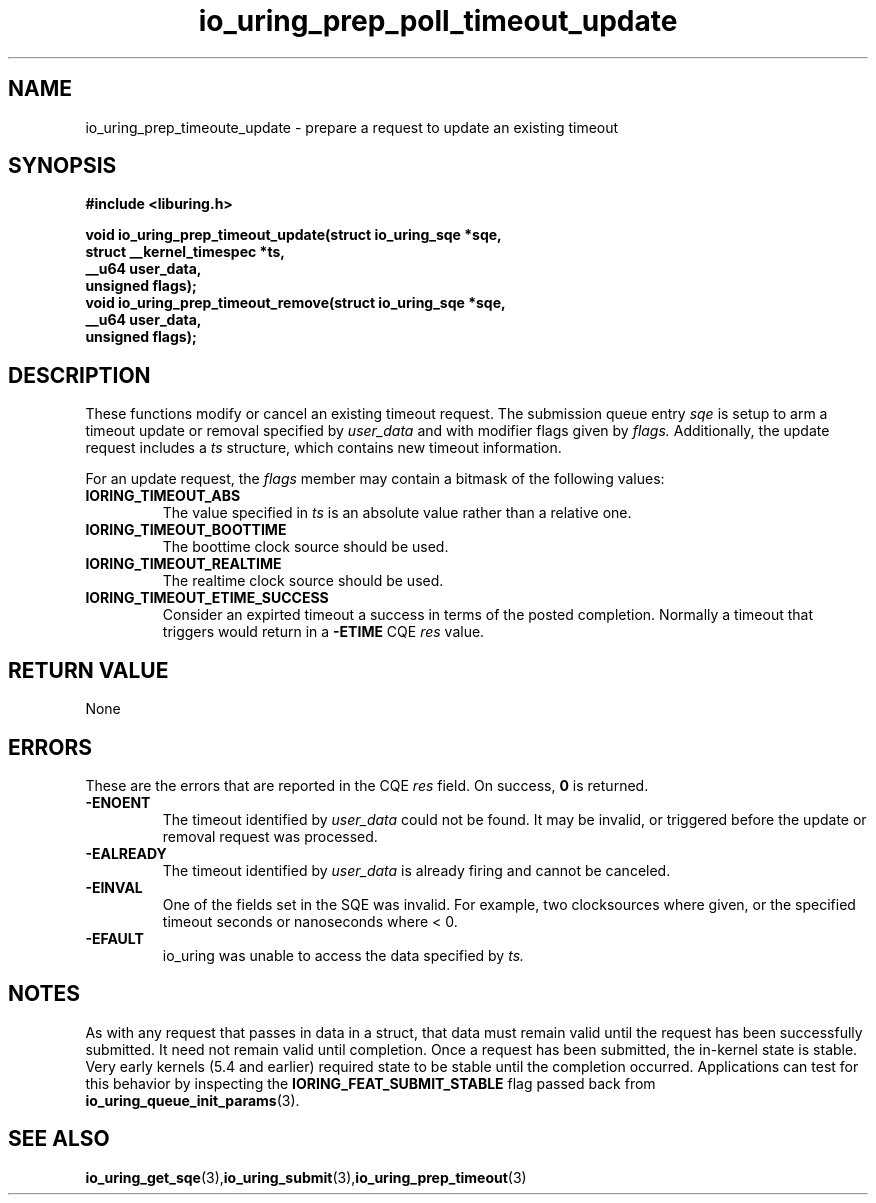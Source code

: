 .\" Copyright (C) 2022 Jens Axboe <axboe@kernel.dk>
.\"
.\" SPDX-License-Identifier: LGPL-2.0-or-later
.\"
.TH io_uring_prep_poll_timeout_update 3 "March 12, 2022" "liburing-2.2" "liburing Manual"
.SH NAME
io_uring_prep_timeoute_update - prepare a request to update an existing timeout
.fi
.SH SYNOPSIS
.nf
.BR "#include <liburing.h>"
.PP
.BI "void io_uring_prep_timeout_update(struct io_uring_sqe *sqe,"
.BI "                                  struct __kernel_timespec *ts,"
.BI "                                  __u64 user_data,"
.BI "                                  unsigned flags);"
.BI "
.BI "void io_uring_prep_timeout_remove(struct io_uring_sqe *sqe,"
.BI "                                  __u64 user_data,"
.BI "                                  unsigned flags);"
.PP
.SH DESCRIPTION
.PP
These functions modify or cancel an existing timeout request. The submission
queue entry
.I sqe
is setup to arm a timeout update or removal specified by
.I user_data
and with modifier flags given by
.I flags.
Additionally, the update request includes a
.I ts
structure, which contains new timeout information.

For an update request, the
.I flags
member may contain a bitmask of the following values:
.TP
.B IORING_TIMEOUT_ABS
The value specified in
.I ts
is an absolute value rather than a relative one.
.TP
.B IORING_TIMEOUT_BOOTTIME
The boottime clock source should be used.
.TP
.B IORING_TIMEOUT_REALTIME
The realtime clock source should be used.
.TP
.B IORING_TIMEOUT_ETIME_SUCCESS
Consider an expirted timeout a success in terms of the posted completion.
Normally a timeout that triggers would return in a
.B -ETIME
CQE
.I res
value.
.PP

.SH RETURN VALUE
None
.SH ERRORS
These are the errors that are reported in the CQE
.I res
field. On success,
.B 0
is returned.
.TP
.B -ENOENT
The timeout identified by
.I user_data
could not be found. It may be invalid, or triggered before the update or
removal request was processed.
.TP
.B -EALREADY
The timeout identified by
.I user_data
is already firing and cannot be canceled.
.TP
.B -EINVAL
One of the fields set in the SQE was invalid. For example, two clocksources
where given, or the specified timeout seconds or nanoseconds where < 0.
.TP
.B -EFAULT
io_uring was unable to access the data specified by
.I ts.
.SH NOTES
As with any request that passes in data in a struct, that data must remain
valid until the request has been successfully submitted. It need not remain
valid until completion. Once a request has been submitted, the in-kernel
state is stable. Very early kernels (5.4 and earlier) required state to be
stable until the completion occurred. Applications can test for this
behavior by inspecting the
.B IORING_FEAT_SUBMIT_STABLE
flag passed back from
.BR io_uring_queue_init_params (3).
.SH SEE ALSO
.BR io_uring_get_sqe (3), io_uring_submit (3), io_uring_prep_timeout (3)
